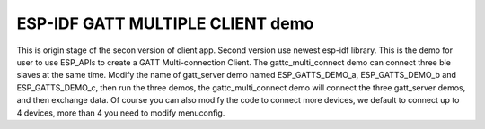 ESP-IDF GATT MULTIPLE CLIENT demo
========================

This is origin stage of the secon version of client app. Second version use newest esp-idf library. 
This is the demo for user to use ESP_APIs to create a GATT Multi-connection Client.
The gattc_multi_connect demo can connect three ble slaves at the same time.
Modify the name of gatt_server demo named ESP_GATTS_DEMO_a, ESP_GATTS_DEMO_b and ESP_GATTS_DEMO_c, then run the three demos,
the gattc_multi_connect demo will connect the three gatt_server demos, and then exchange data.
Of course you can also modify the code to connect more devices, we default to connect up to 4 devices, more than 4 you need to modify menuconfig.

